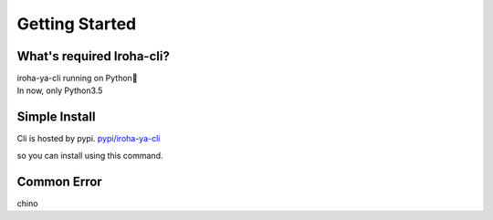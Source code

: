 Getting Started
=====================

What's required Iroha-cli?
--------

| iroha-ya-cli running on Python🐍  
| In now, only Python3.5

Simple Install 
--------

Cli is hosted by pypi.
`pypi/iroha-ya-cli <https://pypi.python.org/pypi/iroha-ya-cli>`_

so you can install using this command.

.. code-block:: shell
  $ pip install iroha-ya-cli

Common Error
--------

chino

